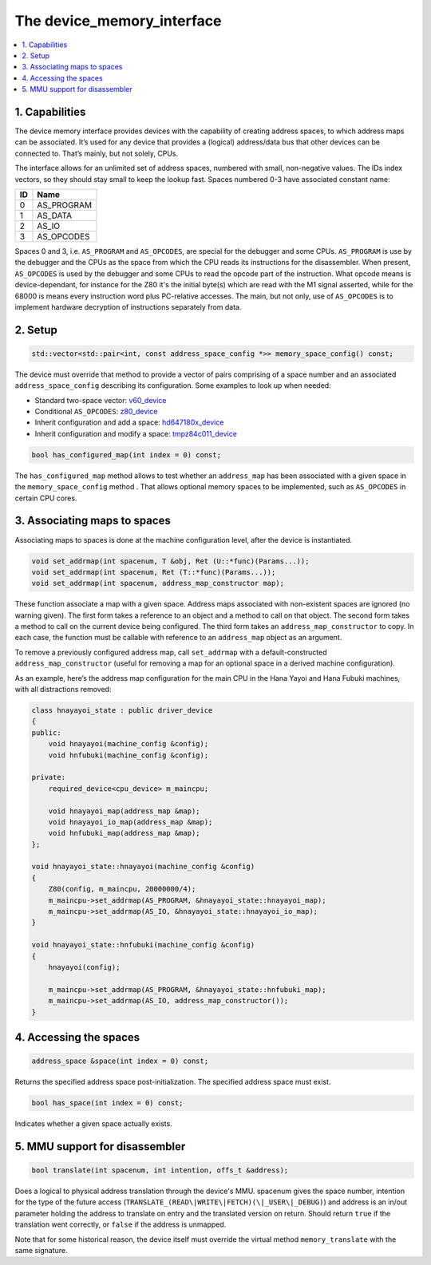 The device_memory_interface
===========================

.. contents:: :local:


1. Capabilities
---------------

The device memory interface provides devices with the capability of
creating address spaces, to which address maps can be associated.
It’s used for any device that provides a (logical) address/data bus
that other devices can be connected to.  That’s mainly, but not solely,
CPUs.

The interface allows for an unlimited set of address spaces, numbered
with small, non-negative values.  The IDs index vectors, so they should
stay small to keep the lookup fast.  Spaces numbered 0-3 have associated
constant name:

+----+---------------+
| ID | Name          |
+====+===============+
| 0  | AS_PROGRAM    |
+----+---------------+
| 1  | AS_DATA       |
+----+---------------+
| 2  | AS_IO         |
+----+---------------+
| 3  | AS_OPCODES    |
+----+---------------+

Spaces 0 and 3, i.e. ``AS_PROGRAM`` and ``AS_OPCODES``, are special for
the debugger and some CPUs.  ``AS_PROGRAM`` is use by the debugger and
the CPUs as the space from which the CPU reads its instructions for the
disassembler.  When present, ``AS_OPCODES`` is used by the debugger and
some CPUs to read the opcode part of the instruction.  What opcode means
is device-dependant, for instance for the Z80 it's the initial byte(s)
which are read with the M1 signal asserted, while for the 68000 is means
every instruction word plus PC-relative accesses.  The main, but not
only, use of ``AS_OPCODES`` is to implement hardware decryption of
instructions separately from data.


2. Setup
--------

.. code-block:: C++

    std::vector<std::pair<int, const address_space_config *>> memory_space_config() const;

The device must override that method to provide a vector of pairs
comprising of a space number and an associated ``address_space_config``
describing its configuration.  Some examples to look up when needed:

* Standard two-space vector:
  `v60_device <https://git.redump.net/mame/tree/src/devices/cpu/v60/v60.cpp?h=mame0226>`_
* Conditional ``AS_OPCODES``:
  `z80_device <https://git.redump.net/mame/tree/src/devices/cpu/z80/z80.cpp?h=mame0226>`_
* Inherit configuration and add a space:
  `hd647180x_device <https://git.redump.net/mame/tree/src/devices/cpu/z180/hd647180x.cpp?h=mame0226>`_
* Inherit configuration and modify a space:
  `tmpz84c011_device <https://git.redump.net/mame/tree/src/devices/cpu/z80/tmpz84c011.cpp?h=mame0226>`_

.. code-block:: C++

    bool has_configured_map(int index = 0) const;

The ``has_configured_map`` method allows to test whether an
``address_map`` has been associated with a given space in the
``memory_space_config`` method .  That allows optional memory spaces to
be implemented, such as ``AS_OPCODES`` in certain CPU cores.


3. Associating maps to spaces
-----------------------------
Associating maps to spaces is done at the machine configuration level,
after the device is instantiated.

.. code-block:: C++

    void set_addrmap(int spacenum, T &obj, Ret (U::*func)(Params...));
    void set_addrmap(int spacenum, Ret (T::*func)(Params...));
    void set_addrmap(int spacenum, address_map_constructor map);

These function associate a map with a given space.  Address maps
associated with non-existent spaces are ignored (no warning given).  The
first form takes a reference to an object and a method to call on that
object.  The second form takes a method to call on the current device
being configured.  The third form takes an ``address_map_constructor``
to copy.  In each case, the function must be callable with reference to
an ``address_map`` object as an argument.

To remove a previously configured address map, call ``set_addrmap`` with
a default-constructed ``address_map_constructor`` (useful for removing a
map for an optional space in a derived machine configuration).

As an example, here’s the address map configuration for the main CPU in
the Hana Yayoi and Hana Fubuki machines, with all distractions removed:

.. code-block:: C++

    class hnayayoi_state : public driver_device
    {
    public:
        void hnayayoi(machine_config &config);
        void hnfubuki(machine_config &config);

    private:
	required_device<cpu_device> m_maincpu;

	void hnayayoi_map(address_map &map);
	void hnayayoi_io_map(address_map &map);
	void hnfubuki_map(address_map &map);
    };

    void hnayayoi_state::hnayayoi(machine_config &config)
    {
        Z80(config, m_maincpu, 20000000/4);
        m_maincpu->set_addrmap(AS_PROGRAM, &hnayayoi_state::hnayayoi_map);
        m_maincpu->set_addrmap(AS_IO, &hnayayoi_state::hnayayoi_io_map);
    }

    void hnayayoi_state::hnfubuki(machine_config &config)
    {
        hnayayoi(config);

        m_maincpu->set_addrmap(AS_PROGRAM, &hnayayoi_state::hnfubuki_map);
        m_maincpu->set_addrmap(AS_IO, address_map_constructor());
    }


4. Accessing the spaces
-----------------------

.. code-block:: C++

    address_space &space(int index = 0) const;

Returns the specified address space post-initialization.  The specified
address space must exist.

.. code-block:: C++

    bool has_space(int index = 0) const;

Indicates whether a given space actually exists.


5. MMU support for disassembler
-------------------------------

.. code-block:: C++

    bool translate(int spacenum, int intention, offs_t &address);

Does a logical to physical address translation through the device's
MMU.  spacenum gives the space number, intention for the type of the
future access (``TRANSLATE_(READ\|WRITE\|FETCH)(\|_USER\|_DEBUG)``)
and address is an in/out parameter holding the address to translate on
entry and the translated version on return.  Should return ``true`` if
the translation went correctly, or ``false`` if the address is unmapped.

Note that for some historical reason, the device itself must override
the virtual method ``memory_translate`` with the same signature.
